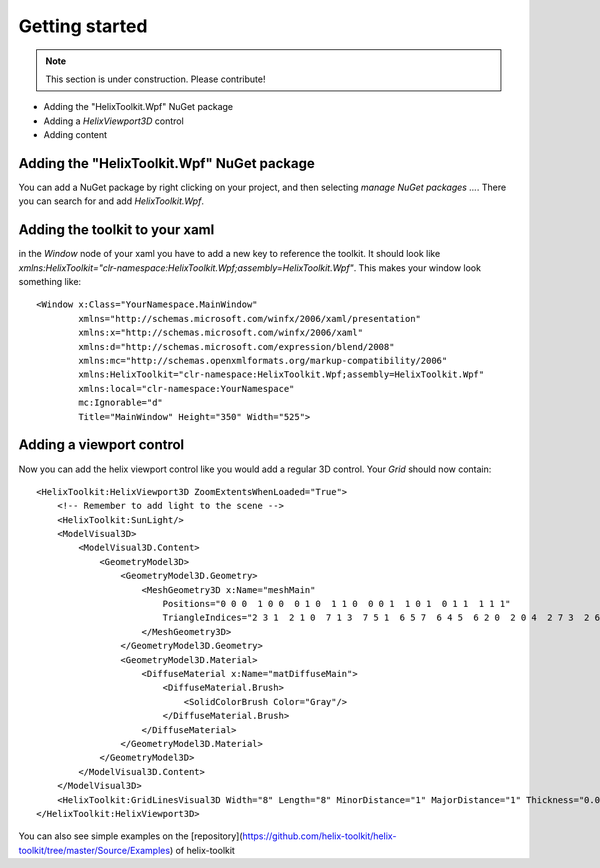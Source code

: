 ===============
Getting started
===============

.. note:: This section is under construction. Please contribute!

- Adding the "HelixToolkit.Wpf" NuGet package
- Adding a `HelixViewport3D` control
- Adding content

Adding the "HelixToolkit.Wpf" NuGet package
----------

You can add a NuGet package by right clicking on your project, and then selecting `manage NuGet packages ...`. There you can search for and add `HelixToolkit.Wpf`.

Adding the toolkit to your xaml
----------

in the `Window` node of your xaml you have to add a new key to reference the toolkit. It should look like `xmlns:HelixToolkit="clr-namespace:HelixToolkit.Wpf;assembly=HelixToolkit.Wpf"`. This makes your window look something like: 

::

  <Window x:Class="YourNamespace.MainWindow"
          xmlns="http://schemas.microsoft.com/winfx/2006/xaml/presentation"
          xmlns:x="http://schemas.microsoft.com/winfx/2006/xaml"
          xmlns:d="http://schemas.microsoft.com/expression/blend/2008"
          xmlns:mc="http://schemas.openxmlformats.org/markup-compatibility/2006"
          xmlns:HelixToolkit="clr-namespace:HelixToolkit.Wpf;assembly=HelixToolkit.Wpf" 
          xmlns:local="clr-namespace:YourNamespace"
          mc:Ignorable="d"
          Title="MainWindow" Height="350" Width="525">

Adding a viewport control
---------

Now you can add the helix viewport control like you would add a regular 3D control. Your `Grid` should now contain: 

::

  <HelixToolkit:HelixViewport3D ZoomExtentsWhenLoaded="True">
      <!-- Remember to add light to the scene -->
      <HelixToolkit:SunLight/>
      <ModelVisual3D>
          <ModelVisual3D.Content>
              <GeometryModel3D>
                  <GeometryModel3D.Geometry>
                      <MeshGeometry3D x:Name="meshMain"
                          Positions="0 0 0  1 0 0  0 1 0  1 1 0  0 0 1  1 0 1  0 1 1  1 1 1"
                          TriangleIndices="2 3 1  2 1 0  7 1 3  7 5 1  6 5 7  6 4 5  6 2 0  2 0 4  2 7 3  2 6 7  0 1 5  0 5 4">
                      </MeshGeometry3D>
                  </GeometryModel3D.Geometry>
                  <GeometryModel3D.Material>
                      <DiffuseMaterial x:Name="matDiffuseMain">
                          <DiffuseMaterial.Brush>
                              <SolidColorBrush Color="Gray"/>
                          </DiffuseMaterial.Brush>
                      </DiffuseMaterial>
                  </GeometryModel3D.Material>
              </GeometryModel3D>
          </ModelVisual3D.Content>
      </ModelVisual3D>
      <HelixToolkit:GridLinesVisual3D Width="8" Length="8" MinorDistance="1" MajorDistance="1" Thickness="0.01"/>
  </HelixToolkit:HelixViewport3D>

You can also see simple examples on the [repository](https://github.com/helix-toolkit/helix-toolkit/tree/master/Source/Examples) of helix-toolkit
